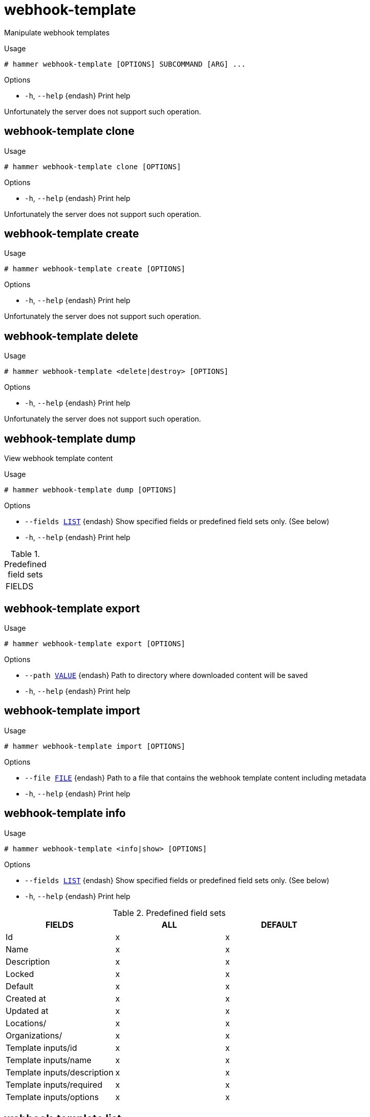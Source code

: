 [id="hammer-webhook-template"]
= webhook-template

Manipulate webhook templates

.Usage
----
# hammer webhook-template [OPTIONS] SUBCOMMAND [ARG] ...
----



.Options
* `-h`, `--help` {endash} Print help



Unfortunately the server does not support such operation.

[id="hammer-webhook-template-clone"]
== webhook-template clone


.Usage
----
# hammer webhook-template clone [OPTIONS]
----

.Options
* `-h`, `--help` {endash} Print help



Unfortunately the server does not support such operation.

[id="hammer-webhook-template-create"]
== webhook-template create


.Usage
----
# hammer webhook-template create [OPTIONS]
----

.Options
* `-h`, `--help` {endash} Print help



Unfortunately the server does not support such operation.

[id="hammer-webhook-template-delete"]
== webhook-template delete


.Usage
----
# hammer webhook-template <delete|destroy> [OPTIONS]
----

.Options
* `-h`, `--help` {endash} Print help



Unfortunately the server does not support such operation.

[id="hammer-webhook-template-dump"]
== webhook-template dump

View webhook template content

.Usage
----
# hammer webhook-template dump [OPTIONS]
----

.Options
* `--fields xref:hammer-option-details-list[LIST]` {endash} Show specified fields or predefined field sets only. (See below)
* `-h`, `--help` {endash} Print help

.Predefined field sets
|===
| FIELDS
|===


[id="hammer-webhook-template-export"]
== webhook-template export


.Usage
----
# hammer webhook-template export [OPTIONS]
----

.Options
* `--path xref:hammer-option-details-value[VALUE]` {endash} Path to directory where downloaded content will be saved
* `-h`, `--help` {endash} Print help


[id="hammer-webhook-template-import"]
== webhook-template import


.Usage
----
# hammer webhook-template import [OPTIONS]
----

.Options
* `--file xref:hammer-option-details-file[FILE]` {endash} Path to a file that contains the webhook template content including metadata
* `-h`, `--help` {endash} Print help


[id="hammer-webhook-template-info"]
== webhook-template info


.Usage
----
# hammer webhook-template <info|show> [OPTIONS]
----

.Options
* `--fields xref:hammer-option-details-list[LIST]` {endash} Show specified fields or predefined field sets only. (See below)
* `-h`, `--help` {endash} Print help

.Predefined field sets
|===
| FIELDS                      | ALL | DEFAULT

| Id                          | x   | x
| Name                        | x   | x
| Description                 | x   | x
| Locked                      | x   | x
| Default                     | x   | x
| Created at                  | x   | x
| Updated at                  | x   | x
| Locations/                  | x   | x
| Organizations/              | x   | x
| Template inputs/id          | x   | x
| Template inputs/name        | x   | x
| Template inputs/description | x   | x
| Template inputs/required    | x   | x
| Template inputs/options     | x   | x
|===


[id="hammer-webhook-template-list"]
== webhook-template list


.Usage
----
# hammer webhook-template <list|index> [OPTIONS]
----

.Options
* `--fields xref:hammer-option-details-list[LIST]` {endash} Show specified fields or predefined field sets only. (See below)
* `-h`, `--help` {endash} Print help

.Predefined field sets
|===
| FIELDS | ALL | DEFAULT

| Id     | x   | x
| Name   | x   | x
|===


[id="hammer-webhook-template-update"]
== webhook-template update


.Usage
----
# hammer webhook-template update [OPTIONS]
----

.Options
* `-h`, `--help` {endash} Print help



Unfortunately the server does not support such operation.
